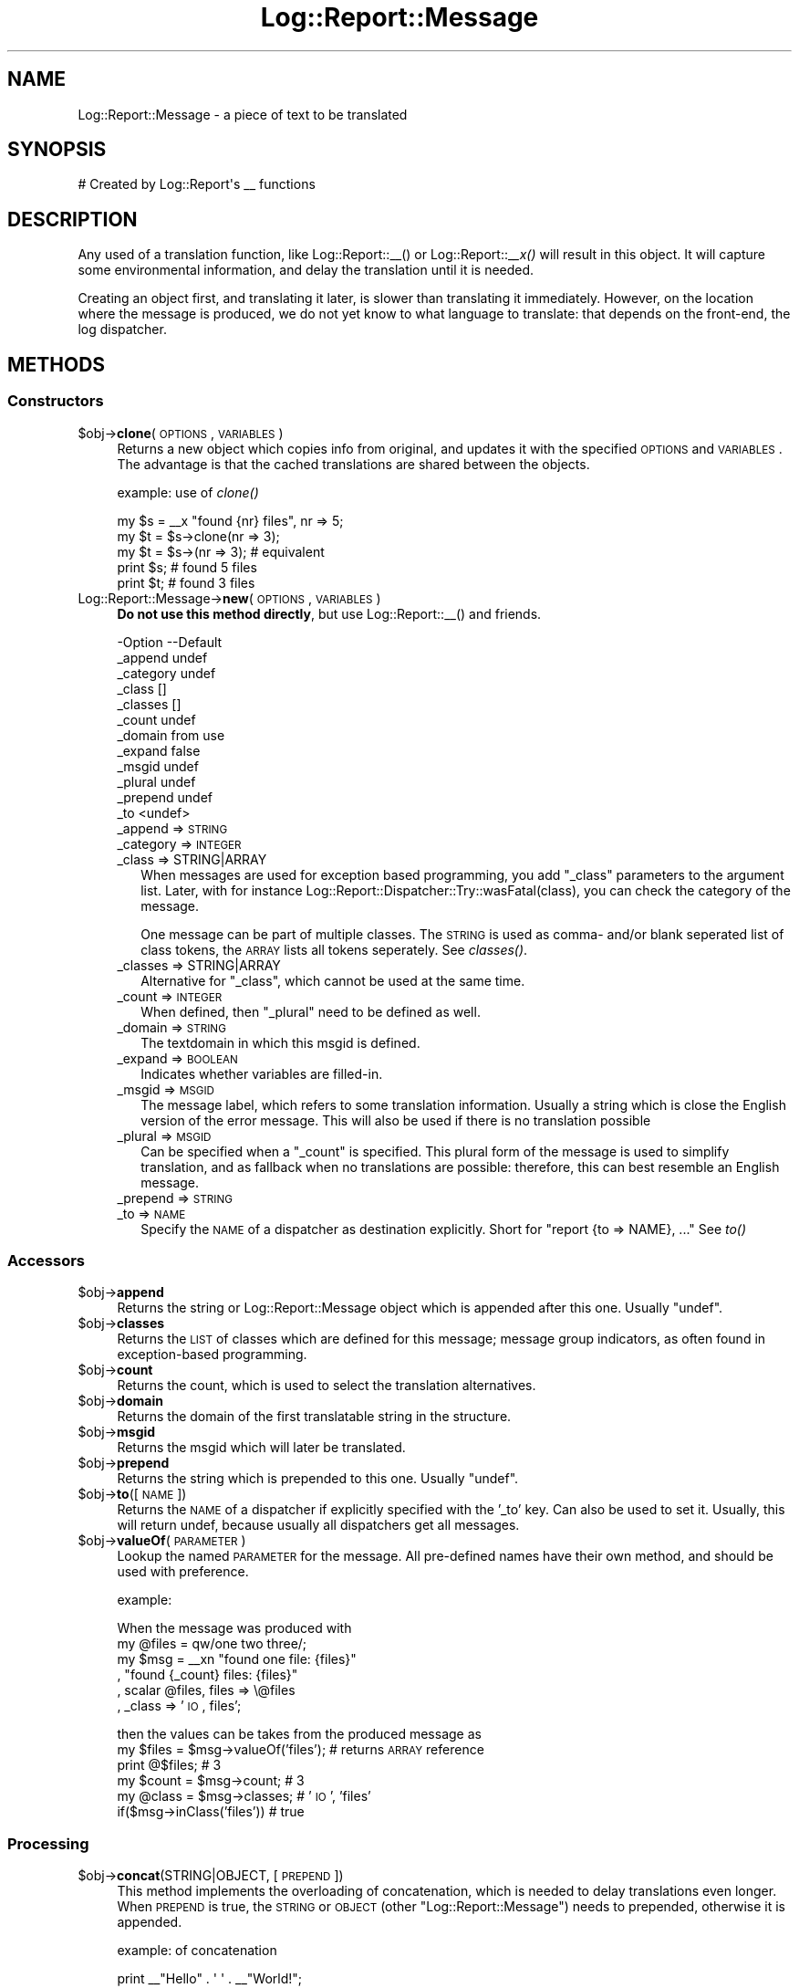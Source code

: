 .\" Automatically generated by Pod::Man 2.23 (Pod::Simple 3.14)
.\"
.\" Standard preamble:
.\" ========================================================================
.de Sp \" Vertical space (when we can't use .PP)
.if t .sp .5v
.if n .sp
..
.de Vb \" Begin verbatim text
.ft CW
.nf
.ne \\$1
..
.de Ve \" End verbatim text
.ft R
.fi
..
.\" Set up some character translations and predefined strings.  \*(-- will
.\" give an unbreakable dash, \*(PI will give pi, \*(L" will give a left
.\" double quote, and \*(R" will give a right double quote.  \*(C+ will
.\" give a nicer C++.  Capital omega is used to do unbreakable dashes and
.\" therefore won't be available.  \*(C` and \*(C' expand to `' in nroff,
.\" nothing in troff, for use with C<>.
.tr \(*W-
.ds C+ C\v'-.1v'\h'-1p'\s-2+\h'-1p'+\s0\v'.1v'\h'-1p'
.ie n \{\
.    ds -- \(*W-
.    ds PI pi
.    if (\n(.H=4u)&(1m=24u) .ds -- \(*W\h'-12u'\(*W\h'-12u'-\" diablo 10 pitch
.    if (\n(.H=4u)&(1m=20u) .ds -- \(*W\h'-12u'\(*W\h'-8u'-\"  diablo 12 pitch
.    ds L" ""
.    ds R" ""
.    ds C` ""
.    ds C' ""
'br\}
.el\{\
.    ds -- \|\(em\|
.    ds PI \(*p
.    ds L" ``
.    ds R" ''
'br\}
.\"
.\" Escape single quotes in literal strings from groff's Unicode transform.
.ie \n(.g .ds Aq \(aq
.el       .ds Aq '
.\"
.\" If the F register is turned on, we'll generate index entries on stderr for
.\" titles (.TH), headers (.SH), subsections (.SS), items (.Ip), and index
.\" entries marked with X<> in POD.  Of course, you'll have to process the
.\" output yourself in some meaningful fashion.
.ie \nF \{\
.    de IX
.    tm Index:\\$1\t\\n%\t"\\$2"
..
.    nr % 0
.    rr F
.\}
.el \{\
.    de IX
..
.\}
.\"
.\" Accent mark definitions (@(#)ms.acc 1.5 88/02/08 SMI; from UCB 4.2).
.\" Fear.  Run.  Save yourself.  No user-serviceable parts.
.    \" fudge factors for nroff and troff
.if n \{\
.    ds #H 0
.    ds #V .8m
.    ds #F .3m
.    ds #[ \f1
.    ds #] \fP
.\}
.if t \{\
.    ds #H ((1u-(\\\\n(.fu%2u))*.13m)
.    ds #V .6m
.    ds #F 0
.    ds #[ \&
.    ds #] \&
.\}
.    \" simple accents for nroff and troff
.if n \{\
.    ds ' \&
.    ds ` \&
.    ds ^ \&
.    ds , \&
.    ds ~ ~
.    ds /
.\}
.if t \{\
.    ds ' \\k:\h'-(\\n(.wu*8/10-\*(#H)'\'\h"|\\n:u"
.    ds ` \\k:\h'-(\\n(.wu*8/10-\*(#H)'\`\h'|\\n:u'
.    ds ^ \\k:\h'-(\\n(.wu*10/11-\*(#H)'^\h'|\\n:u'
.    ds , \\k:\h'-(\\n(.wu*8/10)',\h'|\\n:u'
.    ds ~ \\k:\h'-(\\n(.wu-\*(#H-.1m)'~\h'|\\n:u'
.    ds / \\k:\h'-(\\n(.wu*8/10-\*(#H)'\z\(sl\h'|\\n:u'
.\}
.    \" troff and (daisy-wheel) nroff accents
.ds : \\k:\h'-(\\n(.wu*8/10-\*(#H+.1m+\*(#F)'\v'-\*(#V'\z.\h'.2m+\*(#F'.\h'|\\n:u'\v'\*(#V'
.ds 8 \h'\*(#H'\(*b\h'-\*(#H'
.ds o \\k:\h'-(\\n(.wu+\w'\(de'u-\*(#H)/2u'\v'-.3n'\*(#[\z\(de\v'.3n'\h'|\\n:u'\*(#]
.ds d- \h'\*(#H'\(pd\h'-\w'~'u'\v'-.25m'\f2\(hy\fP\v'.25m'\h'-\*(#H'
.ds D- D\\k:\h'-\w'D'u'\v'-.11m'\z\(hy\v'.11m'\h'|\\n:u'
.ds th \*(#[\v'.3m'\s+1I\s-1\v'-.3m'\h'-(\w'I'u*2/3)'\s-1o\s+1\*(#]
.ds Th \*(#[\s+2I\s-2\h'-\w'I'u*3/5'\v'-.3m'o\v'.3m'\*(#]
.ds ae a\h'-(\w'a'u*4/10)'e
.ds Ae A\h'-(\w'A'u*4/10)'E
.    \" corrections for vroff
.if v .ds ~ \\k:\h'-(\\n(.wu*9/10-\*(#H)'\s-2\u~\d\s+2\h'|\\n:u'
.if v .ds ^ \\k:\h'-(\\n(.wu*10/11-\*(#H)'\v'-.4m'^\v'.4m'\h'|\\n:u'
.    \" for low resolution devices (crt and lpr)
.if \n(.H>23 .if \n(.V>19 \
\{\
.    ds : e
.    ds 8 ss
.    ds o a
.    ds d- d\h'-1'\(ga
.    ds D- D\h'-1'\(hy
.    ds th \o'bp'
.    ds Th \o'LP'
.    ds ae ae
.    ds Ae AE
.\}
.rm #[ #] #H #V #F C
.\" ========================================================================
.\"
.IX Title "Log::Report::Message 3"
.TH Log::Report::Message 3 "2011-08-23" "perl v5.12.3" "User Contributed Perl Documentation"
.\" For nroff, turn off justification.  Always turn off hyphenation; it makes
.\" way too many mistakes in technical documents.
.if n .ad l
.nh
.SH "NAME"
Log::Report::Message \- a piece of text to be translated
.SH "SYNOPSIS"
.IX Header "SYNOPSIS"
.Vb 1
\& # Created by Log::Report\*(Aqs _\|_ functions
.Ve
.SH "DESCRIPTION"
.IX Header "DESCRIPTION"
Any used of a translation function, like Log::Report::_\|_() or 
Log::Report::_\|\fI_x()\fR will result in this object.  It will capture
some environmental information, and delay the translation until it
is needed.
.PP
Creating an object first, and translating it later, is slower than
translating it immediately.  However, on the location where the message
is produced, we do not yet know to what language to translate: that
depends on the front-end, the log dispatcher.
.SH "METHODS"
.IX Header "METHODS"
.SS "Constructors"
.IX Subsection "Constructors"
.ie n .IP "$obj\->\fBclone\fR(\s-1OPTIONS\s0, \s-1VARIABLES\s0)" 4
.el .IP "\f(CW$obj\fR\->\fBclone\fR(\s-1OPTIONS\s0, \s-1VARIABLES\s0)" 4
.IX Item "$obj->clone(OPTIONS, VARIABLES)"
Returns a new object which copies info from original, and updates it
with the specified \s-1OPTIONS\s0 and \s-1VARIABLES\s0.  The advantage is that the
cached translations are shared between the objects.
.Sp
example: use of \fIclone()\fR
.Sp
.Vb 5
\& my $s = _\|_x "found {nr} files", nr => 5;
\& my $t = $s\->clone(nr => 3);
\& my $t = $s\->(nr => 3);      # equivalent
\& print $s;     # found 5 files
\& print $t;     # found 3 files
.Ve
.IP "Log::Report::Message\->\fBnew\fR(\s-1OPTIONS\s0, \s-1VARIABLES\s0)" 4
.IX Item "Log::Report::Message->new(OPTIONS, VARIABLES)"
\&\fBDo not use this method directly\fR, but use Log::Report::_\|_() and
friends.
.Sp
.Vb 12
\& \-Option   \-\-Default
\&  _append    undef
\&  _category  undef
\&  _class     []
\&  _classes   []
\&  _count     undef
\&  _domain    from use
\&  _expand    false
\&  _msgid     undef
\&  _plural    undef
\&  _prepend   undef
\&  _to        <undef>
.Ve
.RS 4
.IP "_append => \s-1STRING\s0" 2
.IX Item "_append => STRING"
.PD 0
.IP "_category => \s-1INTEGER\s0" 2
.IX Item "_category => INTEGER"
.IP "_class => STRING|ARRAY" 2
.IX Item "_class => STRING|ARRAY"
.PD
When messages are used for exception based programming, you add
\&\f(CW\*(C`_class\*(C'\fR parameters to the argument list.  Later, with for instance
Log::Report::Dispatcher::Try::wasFatal(class), you can check the
category of the message.
.Sp
One message can be part of multiple classes.  The \s-1STRING\s0 is used as
comma\- and/or blank seperated list of class tokens, the \s-1ARRAY\s0 lists all
tokens seperately. See \fIclasses()\fR.
.IP "_classes => STRING|ARRAY" 2
.IX Item "_classes => STRING|ARRAY"
Alternative for \f(CW\*(C`_class\*(C'\fR, which cannot be used at the same time.
.IP "_count => \s-1INTEGER\s0" 2
.IX Item "_count => INTEGER"
When defined, then \f(CW\*(C`_plural\*(C'\fR need to be defined as well.
.IP "_domain => \s-1STRING\s0" 2
.IX Item "_domain => STRING"
The textdomain in which this msgid is defined.
.IP "_expand => \s-1BOOLEAN\s0" 2
.IX Item "_expand => BOOLEAN"
Indicates whether variables are filled-in.
.IP "_msgid => \s-1MSGID\s0" 2
.IX Item "_msgid => MSGID"
The message label, which refers to some translation information.  Usually
a string which is close the English version of the error message.  This
will also be used if there is no translation possible
.IP "_plural => \s-1MSGID\s0" 2
.IX Item "_plural => MSGID"
Can be specified when a \f(CW\*(C`_count\*(C'\fR is specified.  This plural form of
the message is used to simplify translation, and as fallback when no
translations are possible: therefore, this can best resemble an English
message.
.IP "_prepend => \s-1STRING\s0" 2
.IX Item "_prepend => STRING"
.PD 0
.IP "_to => \s-1NAME\s0" 2
.IX Item "_to => NAME"
.PD
Specify the \s-1NAME\s0 of a dispatcher as destination explicitly. Short
for  \f(CW\*(C`report {to => NAME}, ...\*(C'\fR  See \fIto()\fR
.RE
.RS 4
.RE
.SS "Accessors"
.IX Subsection "Accessors"
.ie n .IP "$obj\->\fBappend\fR" 4
.el .IP "\f(CW$obj\fR\->\fBappend\fR" 4
.IX Item "$obj->append"
Returns the string or Log::Report::Message object which is appended
after this one.  Usually \f(CW\*(C`undef\*(C'\fR.
.ie n .IP "$obj\->\fBclasses\fR" 4
.el .IP "\f(CW$obj\fR\->\fBclasses\fR" 4
.IX Item "$obj->classes"
Returns the \s-1LIST\s0 of classes which are defined for this message; message
group indicators, as often found in exception-based programming.
.ie n .IP "$obj\->\fBcount\fR" 4
.el .IP "\f(CW$obj\fR\->\fBcount\fR" 4
.IX Item "$obj->count"
Returns the count, which is used to select the translation
alternatives.
.ie n .IP "$obj\->\fBdomain\fR" 4
.el .IP "\f(CW$obj\fR\->\fBdomain\fR" 4
.IX Item "$obj->domain"
Returns the domain of the first translatable string in the structure.
.ie n .IP "$obj\->\fBmsgid\fR" 4
.el .IP "\f(CW$obj\fR\->\fBmsgid\fR" 4
.IX Item "$obj->msgid"
Returns the msgid which will later be translated.
.ie n .IP "$obj\->\fBprepend\fR" 4
.el .IP "\f(CW$obj\fR\->\fBprepend\fR" 4
.IX Item "$obj->prepend"
Returns the string which is prepended to this one.  Usually \f(CW\*(C`undef\*(C'\fR.
.ie n .IP "$obj\->\fBto\fR([\s-1NAME\s0])" 4
.el .IP "\f(CW$obj\fR\->\fBto\fR([\s-1NAME\s0])" 4
.IX Item "$obj->to([NAME])"
Returns the \s-1NAME\s0 of a dispatcher if explicitly specified with
the '_to' key. Can also be used to set it.  Usually, this will
return undef, because usually all dispatchers get all messages.
.ie n .IP "$obj\->\fBvalueOf\fR(\s-1PARAMETER\s0)" 4
.el .IP "\f(CW$obj\fR\->\fBvalueOf\fR(\s-1PARAMETER\s0)" 4
.IX Item "$obj->valueOf(PARAMETER)"
Lookup the named \s-1PARAMETER\s0 for the message.  All pre-defined names
have their own method, and should be used with preference.
.Sp
example:
.Sp
When the message was produced with
  my \f(CW@files\fR = qw/one two three/;
  my \f(CW$msg\fR = _\|_xn \*(L"found one file: {files}\*(R"
               , \*(L"found {_count} files: {files}\*(R"
               , scalar \f(CW@files\fR, files => \e@files
               , _class => '\s-1IO\s0, files';
.Sp
then the values can be takes from the produced message as
  my \f(CW$files\fR = \f(CW$msg\fR\->valueOf('files');  # returns \s-1ARRAY\s0 reference
  print @$files;              # 3
  my \f(CW$count\fR = \f(CW$msg\fR\->count;    # 3
  my \f(CW@class\fR = \f(CW$msg\fR\->classes;  # '\s-1IO\s0', 'files'
  if($msg\->inClass('files'))  # true
.SS "Processing"
.IX Subsection "Processing"
.ie n .IP "$obj\->\fBconcat\fR(STRING|OBJECT, [\s-1PREPEND\s0])" 4
.el .IP "\f(CW$obj\fR\->\fBconcat\fR(STRING|OBJECT, [\s-1PREPEND\s0])" 4
.IX Item "$obj->concat(STRING|OBJECT, [PREPEND])"
This method implements the overloading of concatenation, which is needed
to delay translations even longer.  When \s-1PREPEND\s0 is true, the \s-1STRING\s0
or \s-1OBJECT\s0 (other \f(CW\*(C`Log::Report::Message\*(C'\fR) needs to prepended, otherwise
it is appended.
.Sp
example: of concatenation
.Sp
.Vb 2
\& print _\|_"Hello" . \*(Aq \*(Aq . _\|_"World!";
\& print _\|_("Hello")\->concat(\*(Aq \*(Aq)\->concat(_\|_"World!")\->concat("\en");
.Ve
.ie n .IP "$obj\->\fBinClass\fR(CLASS|REGEX)" 4
.el .IP "\f(CW$obj\fR\->\fBinClass\fR(CLASS|REGEX)" 4
.IX Item "$obj->inClass(CLASS|REGEX)"
Returns true if the message is in the specified \s-1CLASS\s0 (string) or
matches the \s-1REGEX\s0.  The trueth value is the (first matching) class.
.ie n .IP "$obj\->\fBtoString\fR([\s-1LOCALE\s0])" 4
.el .IP "\f(CW$obj\fR\->\fBtoString\fR([\s-1LOCALE\s0])" 4
.IX Item "$obj->toString([LOCALE])"
Translate a message.  If not specified, the default locale is used.
.ie n .IP "$obj\->\fBuntranslated\fR" 4
.el .IP "\f(CW$obj\fR\->\fBuntranslated\fR" 4
.IX Item "$obj->untranslated"
Return the concatenation of the prepend, msgid, and append strings.  Variable
expansions within the msgid is not performed.
.SH "DETAILS"
.IX Header "DETAILS"
.SS "\s-1OPTIONS\s0 and \s-1VARIABLES\s0"
.IX Subsection "OPTIONS and VARIABLES"
\fIInterpolating\fR
.IX Subsection "Interpolating"
.PP
With the \f(CW\*(C`_\|_x()\*(C'\fR or \f(CW\*(C`_\|_nx()\*(C'\fR, interpolation will take place on the
translated \s-1MSGID\s0 string.  The translation can contain the \s-1VARIABLE\s0
and \s-1OPTION\s0 names between curly brackets.  Text between curly brackets
which is not a known parameter will be left untouched.
.PP
Next to the name, you can specify a format code.  With \f(CW\*(C`gettext()\*(C'\fR,
you often see this:
.PP
.Vb 1
\& printf gettext("approx pi: %.6f\en"), PI;
.Ve
.PP
Locale::TextDomain has two ways.
.PP
.Vb 2
\& printf _\|_"approx pi: %.6f\en", PI;
\& print _\|_x"approx pi: {approx}\en", approx => sprintf("%.6f", PI);
.Ve
.PP
The first does not respect the wish to be able to reorder the
arguments during translation.  The second version is quite long.
With \f(CW\*(C`Log::Report\*(C'\fR, above syntaxes do work, but you can also do
.PP
.Vb 1
\& print _\|_x"approx pi: {pi%.6f}\en", pi => PI;
.Ve
.PP
So: the interpolation syntax is \f(CW\*(C` { name [format] } \*(C'\fR.  Other
examples:
.PP
.Vb 3
\& print _\|_x "{perms} {links%2d} {user%\-8s} {size%10d} {fn}\en"
\&         , perms => \*(Aq\-rw\-r\-\-r\-\-\*(Aq, links => 1, user => \*(Aqme\*(Aq
\&         , size => \*(Aq12345\*(Aq, fn => $filename;
.Ve
.PP
An additional advantage is the fact that not all languages produce
comparable length strings.  Now, the translators can take care that
the layout of tables is optimal.
.PP
\fIInterpolation of \s-1OPTIONS\s0\fR
.IX Subsection "Interpolation of OPTIONS"
.PP
You are permitted the interpolate \s-1OPTION\s0 values in your string.  This may
simplify your coding.  The useful names are:
.IP "_msgid" 4
.IX Item "_msgid"
The \s-1MSGID\s0 as provided with Log::Report::_\|_() and Log::Report::_\|\fI_x()\fR
.IP "_msgid, _plural, _count" 4
.IX Item "_msgid, _plural, _count"
The single \s-1MSGID\s0 and \s-1PLURAL\s0 MSGIDs, respectively the \s-1COUNT\s0 as used with
Log::Report::_\|\fI_n()\fR and Log::Report::_\|\fI_nx()\fR
.IP "_textdomain" 4
.IX Item "_textdomain"
The label of the textdomain in which the translation takes place.
.IP "_class or _classes" 4
.IX Item "_class or _classes"
Are to be used to group reports, and can be queried with \fIinClass()\fR,
\&\fILog::Report::Exception::inClass()\fR, or
\&\fILog::Report::Dispatcher::Try::wasFatal()\fR.
.PP
\fIInterpolation of \s-1VARIABLES\s0\fR
.IX Subsection "Interpolation of VARIABLES"
.PP
There is no way of checking beforehand whether you have provided all required
values, to be interpolated in the translated string.  A translation could be
specified like this:
.PP
.Vb 6
\& my @files = @ARGV;
\& local $"  = \*(Aq, \*(Aq;
\& my $s = _\|_nx "One file specified ({files})"
\&            , "{_count} files specified ({files})"
\&            , scalar @files     # actually, \*(Aqscalar\*(Aq is not needed
\&            , files => \e@files;
.Ve
.PP
For interpolating, the following rules apply:
.IP "." 4
Simple scalar values are interpolated \*(L"as is\*(R"
.IP "." 4
References to SCALARs will collect the value on the moment that the
output is made.  The \f(CW\*(C`Log::Report::Message\*(C'\fR object which is created with
the \f(CW\*(C`_\|_xn\*(C'\fR can be seen as a closure.  The translation can be reused.
See example below.
.IP "." 4
Code references can be used to create the data \*(L"under fly\*(R".  The
\&\f(CW\*(C`Log::Report::Message\*(C'\fR object which is being handled is passed as
only argument.  This is a hash in which all \s-1OPTIONS\s0 and \s-1VARIABLES\s0
can be found.
.IP "." 4
When the value is an \s-1ARRAY\s0, all members will be interpolated with \f(CW$"\fR
between the elements.
.PP
\fIAvoiding repetative translations\fR
.IX Subsection "Avoiding repetative translations"
.PP
This way of translating is somewhat expensive, because an object to
handle the \f(CW\*(C`_\|_x()\*(C'\fR is created each time.
.PP
.Vb 3
\& for my $i (1..100_000)
\& {   print _\|_x "Hello World {i}\en", $i;
\& }
.Ve
.PP
The suggestion that Locale::TextDomain makes to improve performance,
is to get the translation outside the loop, which only works without
interpolation:
.PP
.Vb 6
\& use Locale::TextDomain;
\& my $i = 42;
\& my $s = _\|_x("Hello World {i}\en", i => $i);
\& foreach $i (1..100_000)
\& {   print $s;
\& }
.Ve
.PP
Oops, not what you mean.
With Log::Report, you can do
.PP
.Vb 6
\& use Log::Report;
\& my $i;
\& my $s = _\|_x("Hello World {i}", i => \e$i);
\& foreach $i (1..100_000)
\& {   print $s;
\& }
.Ve
.PP
Mind you not to write: \f(CW\*(C`for my $i\*(C'\fR in this case!!!!
You can also write an incomplete translation:
.PP
.Vb 5
\& use Log::Report;
\& my $s = _\|_x "Hello World {i}";
\& foreach my $i (1..100_000)
\& {   print $s\->(i => $i);
\& }
.Ve
.PP
In either case, the translation will be looked-up only once.
.PP
The Log::Report functions which define translation request can all
have \s-1OPTIONS\s0.  Some can have \s-1VARIABLES\s0 to be interpolated in the string as
well.  To distinguish between the \s-1OPTIONS\s0 and \s-1VARIABLES\s0 (both a list
of key-value pairs), the keys of the \s-1OPTIONS\s0 start with an underscore \f(CW\*(C`_\*(C'\fR.
As result of this, please avoid the use of keys which start with an
underscore in variable names.  On the other hand, you are allowed to
interpolate \s-1OPTION\s0 values in your strings.
.SH "OVERLOADING"
.IX Header "OVERLOADING"
.IP "overload: \fBas function\fR" 4
.IX Item "overload: as function"
When the object is used to call as function, a new object is
created with the data from the original one but updated with the
new parameters.  Implemented in \f(CW\*(C`clone()\*(C'\fR.
.IP "overload: \fBconcatenation\fR" 4
.IX Item "overload: concatenation"
An (accidental) use of concatenation (a dot where a comma should be
used) would immediately stringify the object.  This is avoided by
overloading that operation.
.IP "overload: \fBstringification\fR" 4
.IX Item "overload: stringification"
When the object is used in string context, it will get translated.
Implemented as \fItoString()\fR.
.SH "SEE ALSO"
.IX Header "SEE ALSO"
This module is part of Log-Report distribution version 0.94,
built on August 23, 2011. Website: \fIhttp://perl.overmeer.net/log\-report/\fR
.SH "LICENSE"
.IX Header "LICENSE"
Copyrights 2007\-2011 by Mark Overmeer. For other contributors see ChangeLog.
.PP
This program is free software; you can redistribute it and/or modify it
under the same terms as Perl itself.
See \fIhttp://www.perl.com/perl/misc/Artistic.html\fR

